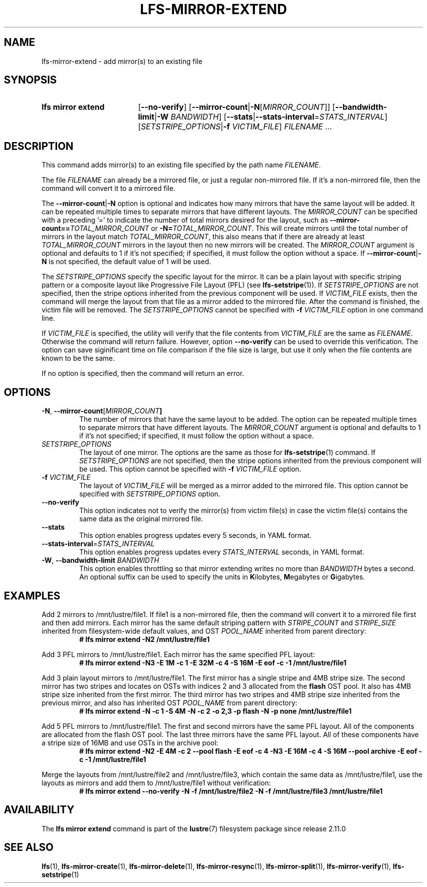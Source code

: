 .TH LFS-MIRROR-EXTEND 1 2024-08-20 Lustre "Lustre User Utilities"
.SH NAME
lfs-mirror-extend \- add mirror(s) to an existing file
.SH SYNOPSIS
.SY "lfs mirror extend"
.RB [ --no-verify ]
.RB [ --mirror-count | -N\c
.RI [ MIRROR_COUNT ]]
.RB [ --bandwidth-limit | -W
.IR BANDWIDTH ]
.RB [ --stats | --stats-interval\c
.RI = STATS_INTERVAL ]
.RI [ SETSTRIPE_OPTIONS |\c
.B -f
.IR VICTIM_FILE ]
.IR FILENAME " ..."
.YS
.SH DESCRIPTION
This command adds mirror(s) to an existing file specified by the path name
.IR FILENAME .
.P
The file
.I FILENAME
can already be a mirrored file, or just a regular non-mirrored file.
If it's a non-mirrored file,
then the command will convert it to a mirrored file.
.P
The
.BR --mirror-count | -N
option is optional and indicates how many
mirrors that have the same layout will be added. It can be repeated multiple
times to separate mirrors that have different layouts. The
.I MIRROR_COUNT
can be specified with a preceding '=' to indicate the number of total mirrors
desired for the layout, such as
.BI --mirror-count== TOTAL_MIRROR_COUNT
or
.B -N=\c
.IR TOTAL_MIRROR_COUNT .
This will create mirrors until the total
number of mirrors in the layout match
.IR TOTAL_MIRROR_COUNT ,
this also means that if there are already at least
.I TOTAL_MIRROR_COUNT
mirrors in the layout then no new mirrors will be created. The
.I MIRROR_COUNT
argument is optional and defaults to 1 if it's not specified;
if specified, it must follow the option without a space. If
.BR --mirror-count | -N
is not specified, the default value of 1 will be used.
.P
The
.I SETSTRIPE_OPTIONS
specify the specific layout for the mirror. It can
be a plain layout with specific striping pattern or a composite layout like
Progressive File Layout (PFL) (see
.BR lfs-setstripe (1)).
If
.I SETSTRIPE_OPTIONS
are not specified,
then the stripe options inherited from the previous component will be used.
If
.I VICTIM_FILE
exists, then the
command will merge the layout from that file as a mirror added to the
mirrored file. After the command is finished, the victim file will be
removed. The
.I SETSTRIPE_OPTIONS
cannot be specified with
.B -f
.I VICTIM_FILE
option in one command line.
.P
If
.I VICTIM_FILE
is specified, the utility will verify that the file contents
from
.I VICTIM_FILE
are the same as
.IR FILENAME .
Otherwise the command will return failure. However, option
.B --no-verify
can be used to override this verification.
The option can save siginificant time on file
comparison if the file size is large,
but use it only when the file contents are known to be the same.
.P
If no option is specified, then the command will return an error.
.SH OPTIONS
.TP
.BR -N ", " --mirror-count [\fIMIRROR_COUNT ]
The number of mirrors that have the same layout to be added. The option can be
repeated multiple times to separate mirrors that have different layouts. The
.I MIRROR_COUNT
argument is optional and defaults to 1 if it's not specified;
if specified, it must follow the option without a space.
.TP
.I SETSTRIPE_OPTIONS
The layout of one mirror. The options are the same as those for
.BR lfs-setstripe (1)
command.
If
.I SETSTRIPE_OPTIONS
are not specified, then the stripe options inherited
from the previous component will be used. This option cannot be specified with
.B -f
.I VICTIM_FILE
option.
.TP
.BI -f " VICTIM_FILE"
The layout of
.I VICTIM_FILE
will be merged as a mirror added to the mirrored file.
This option cannot be specified with
.I SETSTRIPE_OPTIONS
option.
.TP
.BR --no-verify
This option indicates not to verify the mirror(s) from victim file(s) in case
the victim file(s) contains the same data as the original mirrored file.
.TP
.BR --stats
This option enables progress updates every 5 seconds, in YAML format.
.TP
.BR --stats-interval =\fISTATS_INTERVAL
This option enables progress updates every
.I STATS_INTERVAL
seconds, in YAML format.
.TP
.BR -W ", " --bandwidth-limit " \fIBANDWIDTH"
This option enables throttling so that mirror extending writes no more than
.I BANDWIDTH
bytes a second. An optional suffix can be used to specify the units in
.BR K ilobytes,
.BR M egabytes
or
.BR G igabytes.
.SH EXAMPLES
Add 2 mirrors to /mnt/lustre/file1. If file1 is a non-mirrored file, then the
command will convert it to a mirrored file first and then add mirrors. Each
mirror has the same default striping pattern with
.I STRIPE_COUNT
and
.I STRIPE_SIZE
inherited from filesystem-wide default values, and OST
.I POOL_NAME
inherited from parent directory:
.RS
.EX
.B # lfs mirror extend -N2 /mnt/lustre/file1
.EE
.RE
.PP
Add 3 PFL mirrors to /mnt/lustre/file1. Each mirror has the same specified PFL
layout:
.RS
.EX
.B # lfs mirror extend -N3 -E 1M -c 1 -E 32M -c 4 -S 16M -E eof -c -1 \
/mnt/lustre/file1
.EE
.RE
.PP
Add 3 plain layout mirrors to /mnt/lustre/file1. The first mirror has a single
stripe and 4MB stripe size. The second mirror has two stripes and locates on
OSTs with indices 2 and 3 allocated from the
.B flash
OST pool.
It also has 4MB stripe size inherited from the first mirror.
The third mirror has two stripes and 4MB stripe size inherited from the previous
mirror, and also has inherited OST
.I POOL_NAME
from parent directory:
.RS
.EX
.B # lfs mirror extend -N -c 1 -S 4M -N -c 2 -o 2,3 -p flash \
-N -p none /mnt/lustre/file1
.EE
.RE
.PP
Add 5 PFL mirrors to /mnt/lustre/file1. The first and second mirrors have the
same PFL layout. All of the components are allocated from the flash OST pool.
The last three mirrors have the same PFL layout. All of these components have a
stripe size of 16MB and use OSTs in the archive pool:
.RS
.EX
.B # lfs mirror extend -N2 -E 4M -c 2 --pool flash -E eof -c 4 -N3 -E 16M -c 4 \
-S 16M --pool archive -E eof -c -1 /mnt/lustre/file1
.EE
.RE
.PP
Merge the layouts from /mnt/lustre/file2 and /mnt/lustre/file3, which contain
the same data as /mnt/lustre/file1, use the layouts as mirrors and add them to
/mnt/lustre/file1 without verification:
.RS
.EX
.B # lfs mirror extend --no-verify -N -f /mnt/lustre/file2 -N -f \
/mnt/lustre/file3 /mnt/lustre/file1
.EE
.RE
.SH AVAILABILITY
The
.B lfs mirror extend
command is part of the
.BR lustre (7)
filesystem package since release 2.11.0
.\" Added in commit v2_10_55_0-55-g125f98fb5c
.SH SEE ALSO
.BR lfs (1),
.BR lfs-mirror-create (1),
.BR lfs-mirror-delete (1),
.BR lfs-mirror-resync (1),
.BR lfs-mirror-split (1),
.BR lfs-mirror-verify (1),
.BR lfs-setstripe (1)
